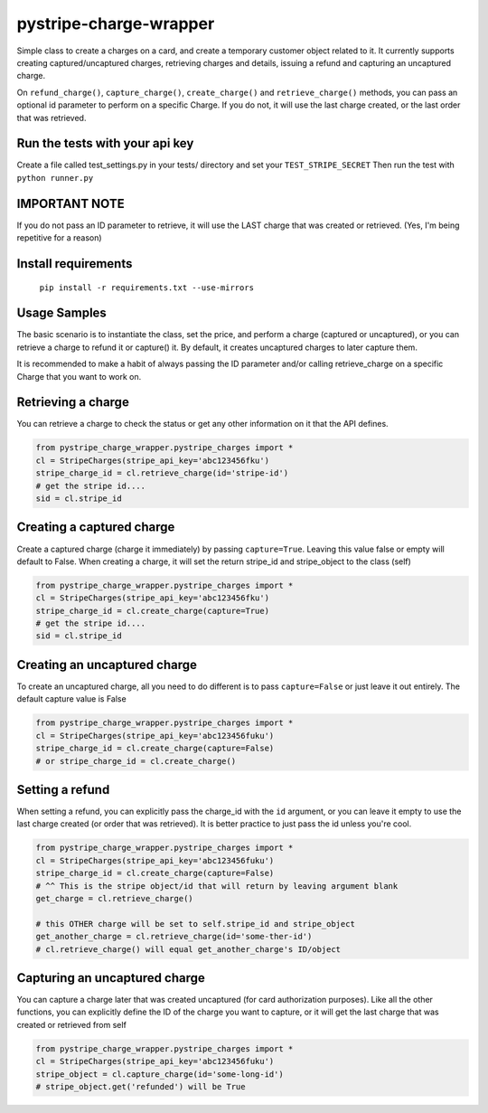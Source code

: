 pystripe-charge-wrapper
========================

Simple class to create a charges on a card, and create a temporary customer object related to it. 
It currently supports creating captured/uncaptured charges, retrieving charges and details, issuing a refund and capturing an uncaptured charge.


.. image:: https://secure.travis-ci.org/mikelopez/pystripe-charge-wrapper.png?branch=master
    :target: http://travis-ci.org/mikelopez/pystripe-charge-wrapper


On ``refund_charge()``, ``capture_charge()``, ``create_charge()`` and ``retrieve_charge()`` methods, you can pass an optional id parameter to perform on a specific Charge. If you do not, it will use the last charge created, or the last order that was retrieved.



Run the tests with your api key
-------------------------------

Create a file called test_settings.py in your tests/ directory and set your ``TEST_STRIPE_SECRET`` Then run the test with ``python runner.py``



IMPORTANT NOTE
----------------
If you do not pass an ID parameter to retrieve, it will use the LAST charge that was created or retrieved. (Yes, I'm being repetitive for a reason)



Install requirements
----------------------

 ``pip install -r requirements.txt --use-mirrors``



Usage Samples
--------------

The basic scenario is to instantiate the class, set the price, and perform a charge (captured or uncaptured), or you can retrieve a charge to refund it or capture() it.
By default, it creates uncaptured charges to later capture them.

It is recommended to make a habit of always passing the ID parameter and/or calling retrieve_charge on a specific Charge that you want to work on.


Retrieving a charge
--------------------

You can retrieve a charge to check the status or get any other information on it
that the API defines.

.. code-block:: python 

    from pystripe_charge_wrapper.pystripe_charges import *
    cl = StripeCharges(stripe_api_key='abc123456fku')
    stripe_charge_id = cl.retrieve_charge(id='stripe-id')
    # get the stripe id....
    sid = cl.stripe_id



Creating a captured charge
---------------------------

Create a captured charge (charge it immediately) by passing ``capture=True``. Leaving this value false or empty will default to False. When creating a charge, it will set the return stripe_id and stripe_object to the class (self)


.. code-block:: python

    from pystripe_charge_wrapper.pystripe_charges import *
    cl = StripeCharges(stripe_api_key='abc123456fku')
    stripe_charge_id = cl.create_charge(capture=True)
    # get the stripe id....
    sid = cl.stripe_id



Creating an uncaptured charge
-----------------------------

To create an uncaptured charge, all you need to do different is to pass ``capture=False`` or just leave it out entirely. The default capture value is False


.. code-block:: python

    from pystripe_charge_wrapper.pystripe_charges import *
    cl = StripeCharges(stripe_api_key='abc123456fuku')
    stripe_charge_id = cl.create_charge(capture=False)
    # or stripe_charge_id = cl.create_charge()



Setting a refund
-----------------

When setting a refund, you can explicitly pass the charge_id with the ``id`` argument, or you can leave it empty to use the last charge created (or order that was retrieved). It is better practice to just pass the id unless you're cool.


.. code-block:: python

    from pystripe_charge_wrapper.pystripe_charges import *
    cl = StripeCharges(stripe_api_key='abc123456fuku')
    stripe_charge_id = cl.create_charge(capture=False)
    # ^^ This is the stripe object/id that will return by leaving argument blank
    get_charge = cl.retrieve_charge()

    # this OTHER charge will be set to self.stripe_id and stripe_object
    get_another_charge = cl.retrieve_charge(id='some-ther-id')
    # cl.retrieve_charge() will equal get_another_charge's ID/object



Capturing an uncaptured charge
------------------------------

You can capture a charge later that was created uncaptured (for card authorization purposes).
Like all the other functions, you can explicitly define the ID of the charge you want to capture, or it will get the last charge that was created or retrieved from self


.. code-block:: python

    from pystripe_charge_wrapper.pystripe_charges import *
    cl = StripeCharges(stripe_api_key='abc123456fuku')
    stripe_object = cl.capture_charge(id='some-long-id')
    # stripe_object.get('refunded') will be True



